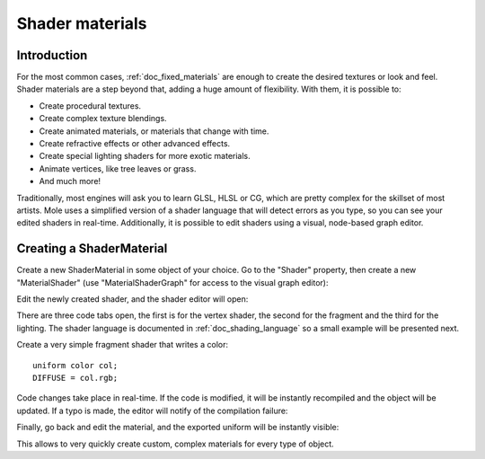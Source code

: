 .. _doc_shader_materials:

Shader materials
================

Introduction
------------

For the most common cases, :ref:`doc_fixed_materials` are enough to create the
desired textures or look and feel. Shader materials are a step beyond
that, adding a huge amount of flexibility. With them, it is possible to:

-  Create procedural textures.
-  Create complex texture blendings.
-  Create animated materials, or materials that change with time.
-  Create refractive effects or other advanced effects.
-  Create special lighting shaders for more exotic materials.
-  Animate vertices, like tree leaves or grass.
-  And much more!

Traditionally, most engines will ask you to learn GLSL, HLSL or CG,
which are pretty complex for the skillset of most artists. Mole uses a
simplified version of a shader language that will detect errors as you
type, so you can see your edited shaders in real-time. Additionally, it
is possible to edit shaders using a visual, node-based graph editor.

Creating a ShaderMaterial
-------------------------

Create a new ShaderMaterial in some object of your choice. Go to the
"Shader" property, then create a new "MaterialShader" (use
"MaterialShaderGraph" for access to the visual graph editor):

.. image:: /img/shader_material_create.png

Edit the newly created shader, and the shader editor will open:

.. image:: /img/shader_material_editor.png

There are three code tabs open, the first is for the vertex shader, the
second for the fragment and the third for the lighting. The shader
language is documented in :ref:`doc_shading_language` so a small example will be
presented next.

Create a very simple fragment shader that writes a color:

::

    uniform color col;
    DIFFUSE = col.rgb;

Code changes take place in real-time. If the code is modified, it will
be instantly recompiled and the object will be updated. If a typo is
made, the editor will notify of the compilation failure:

.. image:: /img/shader_material_typo.png

Finally, go back and edit the material, and the exported uniform will be
instantly visible:

.. image:: /img/shader_material_col.png

This allows to very quickly create custom, complex materials for every
type of object.
